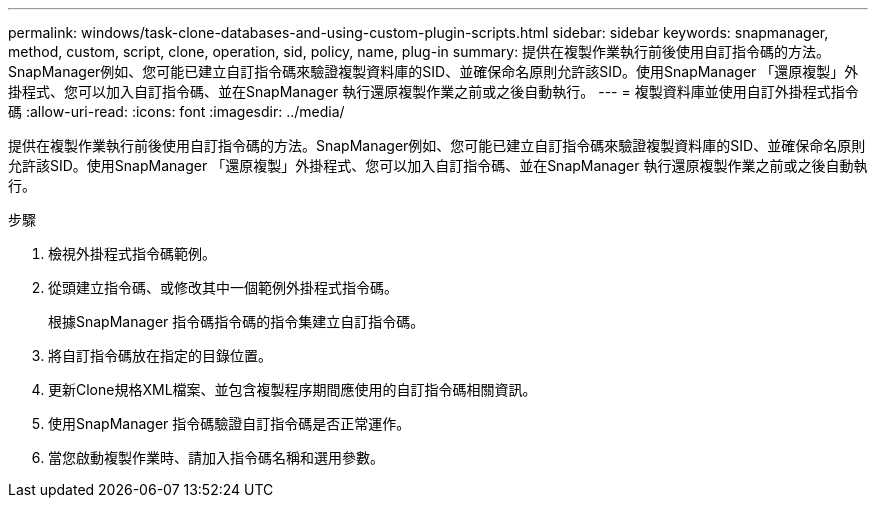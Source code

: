 ---
permalink: windows/task-clone-databases-and-using-custom-plugin-scripts.html 
sidebar: sidebar 
keywords: snapmanager, method, custom, script, clone, operation, sid, policy, name, plug-in 
summary: 提供在複製作業執行前後使用自訂指令碼的方法。SnapManager例如、您可能已建立自訂指令碼來驗證複製資料庫的SID、並確保命名原則允許該SID。使用SnapManager 「還原複製」外掛程式、您可以加入自訂指令碼、並在SnapManager 執行還原複製作業之前或之後自動執行。 
---
= 複製資料庫並使用自訂外掛程式指令碼
:allow-uri-read: 
:icons: font
:imagesdir: ../media/


[role="lead"]
提供在複製作業執行前後使用自訂指令碼的方法。SnapManager例如、您可能已建立自訂指令碼來驗證複製資料庫的SID、並確保命名原則允許該SID。使用SnapManager 「還原複製」外掛程式、您可以加入自訂指令碼、並在SnapManager 執行還原複製作業之前或之後自動執行。

.步驟
. 檢視外掛程式指令碼範例。
. 從頭建立指令碼、或修改其中一個範例外掛程式指令碼。
+
根據SnapManager 指令碼指令碼的指令集建立自訂指令碼。

. 將自訂指令碼放在指定的目錄位置。
. 更新Clone規格XML檔案、並包含複製程序期間應使用的自訂指令碼相關資訊。
. 使用SnapManager 指令碼驗證自訂指令碼是否正常運作。
. 當您啟動複製作業時、請加入指令碼名稱和選用參數。

